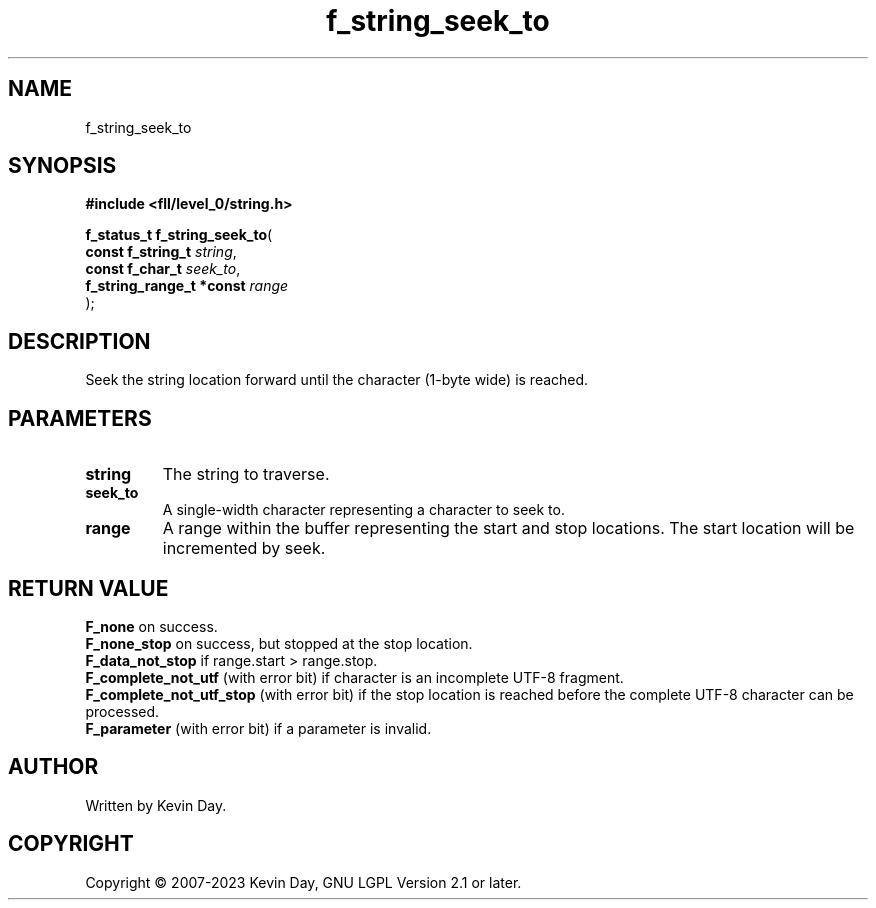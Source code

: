 .TH f_string_seek_to "3" "July 2023" "FLL - Featureless Linux Library 0.6.8" "Library Functions"
.SH "NAME"
f_string_seek_to
.SH SYNOPSIS
.nf
.B #include <fll/level_0/string.h>
.sp
\fBf_status_t f_string_seek_to\fP(
    \fBconst f_string_t        \fP\fIstring\fP,
    \fBconst f_char_t          \fP\fIseek_to\fP,
    \fBf_string_range_t *const \fP\fIrange\fP
);
.fi
.SH DESCRIPTION
.PP
Seek the string location forward until the character (1-byte wide) is reached.
.SH PARAMETERS
.TP
.B string
The string to traverse.

.TP
.B seek_to
A single-width character representing a character to seek to.

.TP
.B range
A range within the buffer representing the start and stop locations. The start location will be incremented by seek.

.SH RETURN VALUE
.PP
\fBF_none\fP on success.
.br
\fBF_none_stop\fP on success, but stopped at the stop location.
.br
\fBF_data_not_stop\fP if range.start > range.stop.
.br
\fBF_complete_not_utf\fP (with error bit) if character is an incomplete UTF-8 fragment.
.br
\fBF_complete_not_utf_stop\fP (with error bit) if the stop location is reached before the complete UTF-8 character can be processed.
.br
\fBF_parameter\fP (with error bit) if a parameter is invalid.
.SH AUTHOR
Written by Kevin Day.
.SH COPYRIGHT
.PP
Copyright \(co 2007-2023 Kevin Day, GNU LGPL Version 2.1 or later.
